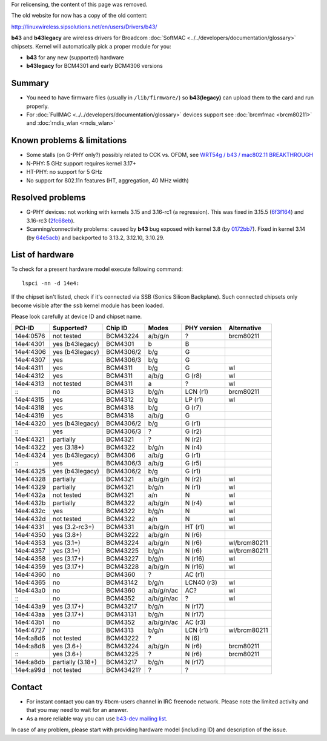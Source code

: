 For relicensing, the content of this page was removed.

The old website for now has a copy of the old content:

http://linuxwireless.sipsolutions.net/en/users/Drivers/b43/

**b43** and **b43legacy** are wireless drivers for Broadcom :doc:`SoftMAC <../../developers/documentation/glossary>` chipsets. Kernel will automatically pick a proper module for you:

-  **b43** for any new (supported) hardware
-  **b43legacy** for BCM4301 and early BCM4306 versions

Summary
-------

-  You need to have firmware files (usually in ``/lib/firmware/``) so **b43(legacy)** can upload them to the card and run properly.
-  For :doc:`FullMAC <../../developers/documentation/glossary>` devices support see :doc:`brcmfmac <brcm80211>` and :doc:`rndis_wlan <rndis_wlan>`

Known problems & limitations
----------------------------

-  Some stalls (on G-PHY only?) possibly related to CCK vs. OFDM, see `WRT54g / b43 / mac802.11 BREAKTHROUGH <https://lists.openwrt.org/pipermail/openwrt-devel/2012-August/016432.html>`__
-  N-PHY: 5 GHz support requires kernel 3.17+
-  HT-PHY: no support for 5 GHz
-  No support for 802.11n features (HT, aggregation, 40 MHz width)

Resolved problems
-----------------

-  G-PHY devices: not working with kernels 3.15 and 3.16-rc1 (a regression). This was fixed in 3.15.5 (`6f3f164 <https://git.kernel.org/cgit/linux/kernel/git/stable/linux-stable.git/commit/?h=linux-3.15.y&id=6f3f164bd0efe9a090cd74e08d6195c95024a1d1>`__) and 3.16-rc3 (`2fc68eb <http://git.kernel.org/cgit/linux/kernel/git/torvalds/linux.git/commit/?id=2fc68eb122c7ea6cd5be1fe7d6650c0beb2f4f40>`__).
-  Scanning/connectivity problems: caused by **b43** bug exposed with kernel 3.8 (by `0172bb7 <http://git.kernel.org/cgit/linux/kernel/git/torvalds/linux.git/commit/?id=0172bb75073e11a5aa9d8a953bdaefb8709f00c8>`__). Fixed in kernel 3.14 (by `64e5acb <http://git.kernel.org/cgit/linux/kernel/git/torvalds/linux.git/commit/?id=64e5acb09ca6b50c97299cff9ef51299470b29f2>`__) and backported to 3.13.2, 3.12.10, 3.10.29.

List of hardware
----------------

To check for a present hardware model execute following command:

::

   lspci -nn -d 14e4:

If the chipset isn't listed, check if it's connected via SSB (Sonics Silicon Backplane). Such connected chipsets only become visible after the ``ssb`` kernel module has been loaded.

Please look carefully at device ID and chipset name.

.. list-table::
   :header-rows: 1

   - 

      - PCI-ID
      - Supported?
      - Chip ID
      - Modes
      - PHY version
      - Alternative
   - 

      - 14e4:0576
      - not tested
      - BCM43224
      - a/b/g/n
      - ?
      - brcm80211
   - 

      - 14e4:4301
      - yes (b43legacy)
      - BCM4301
      - b
      - B
      - 
   - 

      - 14e4:4306
      - yes (b43legacy)
      - BCM4306/2
      - b/g
      - G
      - 
   - 

      - 14e4:4307
      - yes
      - BCM4306/3
      - b/g
      - G
      - 
   - 

      - 14e4:4311
      - yes
      - BCM4311
      - b/g
      - G
      - wl
   - 

      - 14e4:4312
      - yes
      - BCM4311
      - a/b/g
      - G (r8)
      - wl
   - 

      - 14e4:4313
      - not tested
      - BCM4311
      - a
      - ?
      - wl
   - 

      - :::
      - no
      - BCM4313
      - b/g/n
      - LCN (r1)
      - brcm80211
   - 

      - 14e4:4315
      - yes
      - BCM4312
      - b/g
      - LP (r1)
      - wl
   - 

      - 14e4:4318
      - yes
      - BCM4318
      - b/g
      - G (r7)
      - 
   - 

      - 14e4:4319
      - yes
      - BCM4318
      - a/b/g
      - G
      - 
   - 

      - 14e4:4320
      - yes (b43legacy)
      - BCM4306/2
      - b/g
      - G (r1)
      - 
   - 

      - :::
      - yes
      - BCM4306/3
      - ?
      - G (r2)
      - 
   - 

      - 14e4:4321
      - partially
      - BCM4321
      - ?
      - N (r2)
      - 
   - 

      - 14e4:4322
      - yes (3.18+)
      - BCM4322
      - b/g/n
      - N (r4)
      - 
   - 

      - 14e4:4324
      - yes (b43legacy)
      - BCM4306
      - a/b/g
      - G (r1)
      - 
   - 

      - :::
      - yes
      - BCM4306/3
      - a/b/g
      - G (r5)
      - 
   - 

      - 14e4:4325
      - yes (b43legacy)
      - BCM4306/2
      - b/g
      - G (r1)
      - 
   - 

      - 14e4:4328
      - partially
      - BCM4321
      - a/b/g/n
      - N (r2)
      - wl
   - 

      - 14e4:4329
      - partially
      - BCM4321
      - b/g/n
      - N (r1)
      - wl
   - 

      - 14e4:432a
      - not tested
      - BCM4321
      - a/n
      - N
      - wl
   - 

      - 14e4:432b
      - partially
      - BCM4322
      - a/b/g/n
      - N (r4)
      - wl
   - 

      - 14e4:432c
      - yes
      - BCM4322
      - b/g/n
      - N
      - wl
   - 

      - 14e4:432d
      - not tested
      - BCM4322
      - a/n
      - N
      - wl
   - 

      - 14e4:4331
      - yes (3.2-rc3+)
      - BCM4331
      - a/b/g/n
      - HT (r1)
      - wl
   - 

      - 14e4:4350
      - yes (3.8+)
      - BCM43222
      - a/b/g/n
      - N (r6)
      - 
   - 

      - 14e4:4353
      - yes (3.1+)
      - BCM43224
      - a/b/g/n
      - N (r6)
      - wl/brcm80211
   - 

      - 14e4:4357
      - yes (3.1+)
      - BCM43225
      - b/g/n
      - N (r6)
      - wl/brcm80211
   - 

      - 14e4:4358
      - yes (3.17+)
      - BCM43227
      - b/g/n
      - N (r16)
      - wl
   - 

      - 14e4:4359
      - yes (3.17+)
      - BCM43228
      - a/b/g/n
      - N (r16)
      - wl
   - 

      - 14e4:4360
      - no
      - BCM4360
      - ?
      - AC (r1)
      - 
   - 

      - 14e4:4365
      - no
      - BCM43142
      - b/g/n
      - LCN40 (r3)
      - wl
   - 

      - 14e4:43a0
      - no
      - BCM4360
      - a/b/g/n/ac
      - AC?
      - wl
   - 

      - :::
      - no
      - BCM4352
      - a/b/g/n/ac
      - ?
      - wl
   - 

      - 14e4:43a9
      - yes (3.17+)
      - BCM43217
      - b/g/n
      - N (r17)
      - 
   - 

      - 14e4:43aa
      - yes (3.17+)
      - BCM43131
      - b/g/n
      - N (r17)
      - 
   - 

      - 14e4:43b1
      - no
      - BCM4352
      - a/b/g/n/ac
      - AC (r3)
      - 
   - 

      - 14e4:4727
      - no
      - BCM4313
      - b/g/n
      - LCN (r1)
      - wl/brcm80211
   - 

      - 14e4:a8d6
      - not tested
      - BCM43222
      - ?
      - N (6)
      - 
   - 

      - 14e4:a8d8
      - yes (3.6+)
      - BCM43224
      - a/b/g/n
      - N (r6)
      - brcm80211
   - 

      - :::
      - yes (3.6+)
      - BCM43225
      - ?
      - N (r6)
      - brcm80211
   - 

      - 14e4:a8db
      - partially (3.18+)
      - BCM43217
      - b/g/n
      - N (r17)
      - 
   - 

      - 14e4:a99d
      - not tested
      - BCM43421?
      - ?
      - ?
      - 

Contact
-------

-  For instant contact you can try #bcm-users channel in IRC freenode network. Please note the limited activity and that you may need to wait for an answer.
-  As a more reliable way you can use `b43-dev mailing list <http://lists.infradead.org/mailman/listinfo/b43-dev>`__.

In case of any problem, please start with providing hardware model (including ID) and description of the issue.
